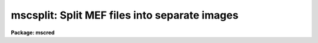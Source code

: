 .. _mscsplit:

mscsplit: Split MEF files into separate images
==============================================

**Package: mscred**

.. raw:: html

  <section id="s_synopsis">
  <h3>Synopsis</h3>
  <p>
  This task splits MEF files into separate images.  The output images have
  names of the form rootname_N where rootname is a user specified output
  rootname and N is the extension number.  The primary images or global
  headers are also created.  The output of this task can be used with MSCJOIN
  to recreate an MEF file with the same structure and extension names.
  </p>
  </section>
  <section id="s_usage_">
  <h3>Usage	</h3>
  <p>
  mscsplit input
  </p>
  </section>
  <section id="s_parameters">
  <h3>Parameters</h3>
  <dl id="l_input">
  <dt><b>input</b></dt>
  <!-- Sec='PARAMETERS' Level=0 Label='input' Line='input' -->
  <dd>List of input MEF files to be split.  If the list includes image type
  extensions then the extension must be specified in the <i>mefext</i> parameter.
  </dd>
  </dl>
  <dl id="l_output">
  <dt><b>output = <span style="font-family: monospace;">""</span></b></dt>
  <!-- Sec='PARAMETERS' Level=0 Label='output' Line='output = ""' -->
  <dd>List of output root names.  If no output rootname is given then the input
  name is used as the rootname.  The output split images will have the
  specified rootname with suffix <span style="font-family: monospace;">"_N"</span> where N is the extension number.
  </dd>
  </dl>
  <dl id="l_mefext">
  <dt><b>mefext = <span style="font-family: monospace;">".fits"</span></b></dt>
  <!-- Sec='PARAMETERS' Level=0 Label='mefext' Line='mefext = ".fits"' -->
  <dd>MEF filename extension.  This is used to identify the part of the input
  name to strip off to form the rootname for the output if no rootname is
  specified.
  </dd>
  </dl>
  <dl id="l_delete">
  <dt><b>delete = no</b></dt>
  <!-- Sec='PARAMETERS' Level=0 Label='delete' Line='delete = no' -->
  <dd>Delete MEF files after splitting?
  </dd>
  </dl>
  <dl id="l_verbose">
  <dt><b>verbose = no</b></dt>
  <!-- Sec='PARAMETERS' Level=0 Label='verbose' Line='verbose = no' -->
  <dd>Print processing information?
  </dd>
  </dl>
  </section>
  <section id="s_description">
  <h3>Description</h3>
  <p>
  MSCSPLIT takes multiextension format (MEF) files and separates them into
  separate images.  The output is designed to be used with MSCJOIN to
  recreate an MEF file with the same structure and extension names.  Typically
  this task is used to allow operating on the extension images separately
  after which the MEF file is recreated.
  </p>
  <p>
  A list of input MEF files is given and each file is separated into images
  with names of the form rootname_N where rootname is a user specified output
  rootname and N is the extension number.  The primary image, extension
  number 0, is also created.  The output rootname list may be left blank in
  which case the input MEF file name is used as the rootname.
  </p>
  <p>
  If the input MEF file is not found or the output files exist then a warning
  is printed and the task proceeds to the next input file.
  </p>
  <p>
  The <i>delete</i> parameter may be used to delete the input MEF file
  after splitting.  This is useful in conjunction with MSCJOIN to later
  recreate the MEF file.
  </p>
  <p>
  The output separate images may be displayed with MSCDISPLAY if the
  parameter \Imimpars.exttmplt is of the form <span style="font-family: monospace;">"_![1-9]*.*"</span> and
  the rootname does not match an MEF file.  Other display oriented tasks
  such as MSCZERO and MSCEXAM will also work with this format.
  </p>
  </section>
  <section id="s_examples">
  <h3>Examples</h3>
  <p>
  1. Split an MEF file and delete it after splitting.  Then do some
  operations that modify the images.  Display the separate images
  with MSCDISPLAY.  Finally recreate the MEF file.
  </p>
  <div class="highlight-default-notranslate"><pre>
  cl&gt; mscsplit obj012 del+ verb+
  obj012[0] -&gt; obj012_0
  obj012[im1] -&gt; obj012_1
  obj012[im2] -&gt; obj012_2
  obj012[im3] -&gt; obj012_3
  obj012[im4] -&gt; obj012_4
  obj012[im5] -&gt; obj012_5
  obj012[im6] -&gt; obj012_6
  obj012[im7] -&gt; obj012_7
  obj012[im8] -&gt; obj012_8
  cl&gt; imedit obj012_3 ""
  cl&gt; mscdisplay obj012 1 exttmplt="![1-9]*.*"
  file template: obj012_![1-9]*.*
  cl&gt; mscjoin obj012 del+ verb+
  obj012_0 -&gt; obj012
  obj012_1.fits -&gt; obj012[append,inherit]
  obj012_2.fits -&gt; obj012[append,inherit]
  obj012_3.fits -&gt; obj012[append,inherit]
  obj012_4.fits -&gt; obj012[append,inherit]
  obj012_5.fits -&gt; obj012[append,inherit]
  obj012_6.fits -&gt; obj012[append,inherit]
  obj012_7.fits -&gt; obj012[append,inherit]
  obj012_8.fits -&gt; obj012[append,inherit]
  </pre></div>
  </section>
  <section id="s_revisions">
  <h3>Revisions</h3>
  <dl id="l_MSCSPLIT">
  <dt><b>MSCSPLIT - V3.2</b></dt>
  <!-- Sec='REVISIONS' Level=0 Label='MSCSPLIT' Line='MSCSPLIT - V3.2' -->
  <dd>First release.
  </dd>
  </dl>
  </section>
  <section id="s_see_also">
  <h3>See also</h3>
  <p>
  mscjoin, fitsutil
  </p>
  
  </section>
  
  <!-- Contents: 'NAME' 'SYNOPSIS' 'USAGE	' 'PARAMETERS' 'DESCRIPTION' 'EXAMPLES' 'REVISIONS' 'SEE ALSO'  -->
  
